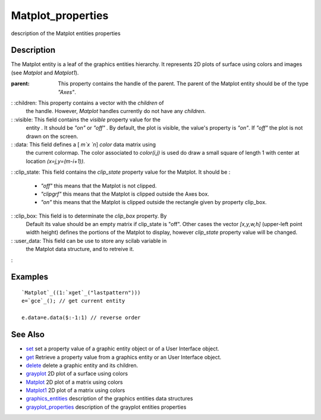 


Matplot_properties
==================

description of the Matplot entities properties



Description
~~~~~~~~~~~

The Matplot entity is a leaf of the graphics entities hierarchy. It
represents 2D plots of surface using colors and images (see `Matplot`
and `Matplot1`).

:parent: This property contains the handle of the parent. The parent
  of the Matplot entity should be of the type `"Axes"`.
: :children: This property contains a vector with the `children` of
  the handle. However, `Matplot` handles currently do not have any
  `children`.
: :visible: This field contains the `visible` property value for the
  entity . It should be `"on"` or `"off"` . By default, the plot is
  visible, the value's property is `"on"`. If `"off"` the plot is not
  drawn on the screen.
: :data: This field defines a [ `m`x `n`] `color` data matrix using
  the current colormap. The color associated to `color(i,j)` is used do
  draw a small square of length 1 with center at location
  `(x=j,y=(m-i+1))`.
: :clip_state: This field contains the `clip_state` property value for
the Matplot. It should be :

    + `"off"` this means that the Matplot is not clipped.
    + `"clipgrf"` this means that the Matplot is clipped outside the Axes
      box.
    + `"on"` this means that the Matplot is clipped outside the rectangle
      given by property clip_box.

: :clip_box: This field is to determinate the `clip_box` property. By
  Default its value should be an empty matrix if clip_state is "off".
  Other cases the vector `[x,y,w,h]` (upper-left point width height)
  defines the portions of the Matplot to display, however `clip_state`
  property value will be changed.
: :user_data: This field can be use to store any scilab variable in
  the Matplot data structure, and to retreive it.
:



Examples
~~~~~~~~


::

    `Matplot`_((1:`xget`_("lastpattern")))
    e=`gce`_(); // get current entity
    
    e.data=e.data($:-1:1) // reverse order




See Also
~~~~~~~~


+ `set`_ set a property value of a graphic entity object or of a User
  Interface object.
+ `get`_ Retrieve a property value from a graphics entity or an User
  Interface object.
+ `delete`_ delete a graphic entity and its children.
+ `grayplot`_ 2D plot of a surface using colors
+ `Matplot`_ 2D plot of a matrix using colors
+ `Matplot1`_ 2D plot of a matrix using colors
+ `graphics_entities`_ description of the graphics entities data
  structures
+ `grayplot_properties`_ description of the grayplot entities
  properties


.. _set: set.html
.. _graphics_entities: graphics_entities.html
.. _get: get.html
.. _Matplot: Matplot.html
.. _delete: delete.html
.. _grayplot: grayplot.html
.. _grayplot_properties: grayplot_properties.html
.. _Matplot1: Matplot1.html


